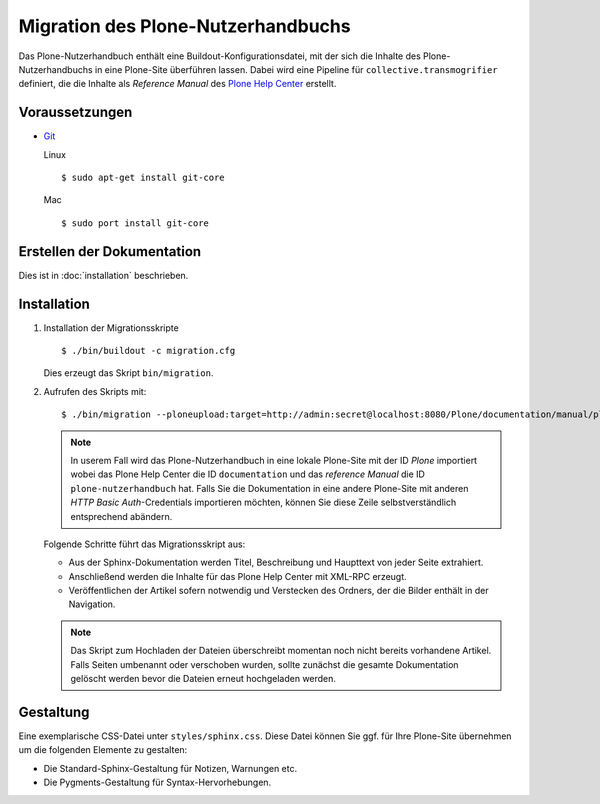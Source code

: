 ===================================
Migration des Plone-Nutzerhandbuchs
===================================

Das Plone-Nutzerhandbuch enthält eine Buildout-Konfigurationsdatei, mit der sich die Inhalte des Plone-Nutzerhandbuchs in eine Plone-Site überführen lassen. Dabei wird eine Pipeline für ``collective.transmogrifier`` definiert, die die Inhalte als *Reference Manual* des `Plone Help Center`_ erstellt.

.. _`Plone Help Center`: http://plone.org/products/plonehelpcenter

Voraussetzungen
===============

- `Git`_

  .. _`Git`: http://git-scm.com/

  Linux
  ::
   $ sudo apt-get install git-core
  Mac
  ::
   $ sudo port install git-core

Erstellen der Dokumentation
===========================

Dies ist in :doc:`installation` beschrieben.

Installation
============

#. Installation der Migrationsskripte
   ::
    $ ./bin/buildout -c migration.cfg

   Dies erzeugt das Skript ``bin/migration``.

#. Aufrufen des Skripts mit::

    $ ./bin/migration --ploneupload:target=http://admin:secret@localhost:8080/Plone/documentation/manual/plone-nutzerhandbuch

   .. note::

    In userem Fall wird das Plone-Nutzerhandbuch in eine lokale Plone-Site mit der ID `Plone` importiert wobei das Plone Help Center die ID ``documentation`` und das *reference Manual* die ID ``plone-nutzerhandbuch`` hat. Falls Sie die Dokumentation in eine andere Plone-Site mit anderen *HTTP Basic Auth*-Credentials importieren möchten, können Sie diese Zeile selbstverständlich entsprechend abändern.

   Folgende Schritte führt das Migrationsskript aus:

   - Aus der Sphinx-Dokumentation werden Titel, Beschreibung und Haupttext von jeder Seite extrahiert.
   - Anschließend werden die Inhalte für das Plone Help Center mit XML-RPC erzeugt.
   - Veröffentlichen der Artikel sofern notwendig und Verstecken des Ordners, der die Bilder enthält in der Navigation.

   .. note::

    Das Skript zum Hochladen der Dateien überschreibt momentan noch nicht bereits vorhandene Artikel. Falls Seiten umbenannt oder verschoben wurden, sollte zunächst die gesamte Dokumentation gelöscht werden bevor die Dateien erneut hochgeladen werden.

Gestaltung
==========

Eine exemplarische CSS-Datei unter ``styles/sphinx.css``. Diese Datei können Sie ggf. für Ihre Plone-Site übernehmen um die folgenden Elemente zu gestalten:

- Die Standard-Sphinx-Gestaltung für Notizen, Warnungen etc.
- Die Pygments-Gestaltung für Syntax-Hervorhebungen.

